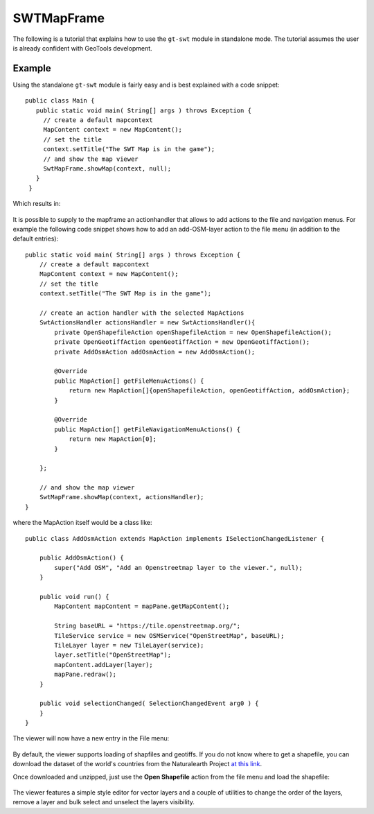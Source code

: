 SWTMapFrame
-----------

The following is a tutorial that explains how to use the ``gt-swt`` module in standalone mode. 
The tutorial assumes the user is already confident with GeoTools development.

Example
^^^^^^^

Using the standalone ``gt-swt`` module is fairly easy and is best explained with a code snippet::
  
    public class Main {
       public static void main( String[] args ) throws Exception {
         // create a default mapcontext
         MapContent context = new MapContent();
         // set the title
         context.setTitle("The SWT Map is in the game");
         // and show the map viewer
         SwtMapFrame.showMap(context, null);
       }
     }
   
Which results in:
   
    .. image:: /images/gtswt_standalone_01.png


It is possible to supply to the mapframe an actionhandler that allows to add actions to the file and 
navigation menus. For example the following code snippet shows how to add an add-OSM-layer action to
the file menu (in addition to the default entries)::
   
    public static void main( String[] args ) throws Exception {
        // create a default mapcontext
        MapContent context = new MapContent();
        // set the title
        context.setTitle("The SWT Map is in the game");
      
        // create an action handler with the selected MapActions
        SwtActionsHandler actionsHandler = new SwtActionsHandler(){
            private OpenShapefileAction openShapefileAction = new OpenShapefileAction();
            private OpenGeotiffAction openGeotiffAction = new OpenGeotiffAction();
            private AddOsmAction addOsmAction = new AddOsmAction();

            @Override
            public MapAction[] getFileMenuActions() {
                return new MapAction[]{openShapefileAction, openGeotiffAction, addOsmAction};
            }

            @Override
            public MapAction[] getFileNavigationMenuActions() {
                return new MapAction[0];
            }

        };

        // and show the map viewer
        SwtMapFrame.showMap(context, actionsHandler);
    }


where the MapAction itself would be a class like::


    public class AddOsmAction extends MapAction implements ISelectionChangedListener {

        public AddOsmAction() {
            super("Add OSM", "Add an Openstreetmap layer to the viewer.", null);
        }

        public void run() {
            MapContent mapContent = mapPane.getMapContent();
            
            String baseURL = "https://tile.openstreetmap.org/";
            TileService service = new OSMService("OpenStreetMap", baseURL);
            TileLayer layer = new TileLayer(service);
            layer.setTitle("OpenStreetMap");
            mapContent.addLayer(layer);
            mapPane.redraw();
        }

        public void selectionChanged( SelectionChangedEvent arg0 ) {
        }
    }

   
The viewer will now have a new entry in the File menu:
   
   .. image:: /images/gtswt_standalone_02.png


By default, the viewer supports loading of shapfiles and geotiffs. If you do not know where 
to get a shapefile, you can download the dataset of the world's countries from the Naturalearth Project `at this link 
<https://www.naturalearthdata.com/http//www.naturalearthdata.com/download/110m/cultural/ne_110m_admin_0_countries.zip>`_.

Once downloaded and unzipped, just use the **Open Shapefile** action from the file menu and load the shapefile:

   .. image:: /images/gtswt_standalone_03.png

The viewer features a simple style editor for vector layers and a couple of utilities to
change the order of the layers, remove a layer and bulk select and unselect the layers visibility.
